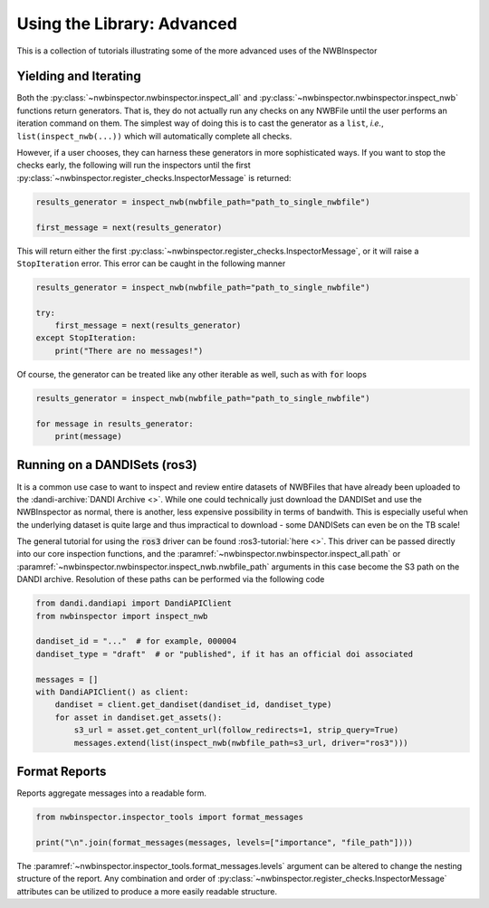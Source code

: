 Using the Library: Advanced
===========================

This is a collection of tutorials illustrating some of the more advanced uses of the NWBInspector



Yielding and Iterating
----------------------

Both the :py:class:`~nwbinspector.nwbinspector.inspect_all` and :py:class:`~nwbinspector.nwbinspector.inspect_nwb`
functions return generators. That is, they do not actually run any checks on any NWBFile until the user
performs an iteration command on them. The simplest way of doing this is to cast the generator as a ``list``,
*i.e.*, ``list(inspect_nwb(...))`` which will automatically complete all checks.

However, if a user chooses, they can harness these generators in more sophisticated ways. If you want to stop the
checks early, the following will run the inspectors until the first
:py:class:`~nwbinspector.register_checks.InspectorMessage` is returned:

.. code-block:: python

    results_generator = inspect_nwb(nwbfile_path="path_to_single_nwbfile")

    first_message = next(results_generator)

This will return either the first :py:class:`~nwbinspector.register_checks.InspectorMessage`, or it will raise a
``StopIteration`` error. This error can be caught in the following manner

.. code-block:: python

    results_generator = inspect_nwb(nwbfile_path="path_to_single_nwbfile")

    try:
        first_message = next(results_generator)
    except StopIteration:
        print("There are no messages!")

Of course, the generator can be treated like any other iterable as well, such as with :code:`for` loops

.. code-block:: python

    results_generator = inspect_nwb(nwbfile_path="path_to_single_nwbfile")

    for message in results_generator:
        print(message)


Running on a DANDISets (ros3)
-----------------------------

It is a common use case to want to inspect and review entire datasets of NWBFiles that have already been
uploaded to the :dandi-archive:`DANDI Archive <>`. While one could technically just download the DANDISet and
use the NWBInspector as normal, there is another, less expensive possibility in terms of bandwith. This is especially
useful when the underlying dataset is quite large and thus impractical to download - some DANDISets can even be on the
TB scale!

The general tutorial for using the :code:`ros3` driver can be found :ros3-tutorial:`here <>`. This driver can be passed
directly into our core inspection functions, and the :paramref:`~nwbinspector.nwbinspector.inspect_all.path` or :paramref:`~nwbinspector.nwbinspector.inspect_nwb.nwbfile_path` arguments in this case become the S3 path on the DANDI archive. Resolution of these paths can be performed via the following code

.. code-block:: python

    from dandi.dandiapi import DandiAPIClient
    from nwbinspector import inspect_nwb

    dandiset_id = "..."  # for example, 000004
    dandiset_type = "draft"  # or "published", if it has an official doi associated

    messages = []
    with DandiAPIClient() as client:
        dandiset = client.get_dandiset(dandiset_id, dandiset_type)
        for asset in dandiset.get_assets():
            s3_url = asset.get_content_url(follow_redirects=1, strip_query=True)
            messages.extend(list(inspect_nwb(nwbfile_path=s3_url, driver="ros3")))




Format Reports
--------------

Reports aggregate messages into a readable form.

.. code-block:: python

    from nwbinspector.inspector_tools import format_messages

    print("\n".join(format_messages(messages, levels=["importance", "file_path"])))

The :paramref:`~nwbinspector.inspector_tools.format_messages.levels` argument can be altered to change the nesting structure of the report. Any combination and order of :py:class:`~nwbinspector.register_checks.InspectorMessage` attributes can be utilized to produce a more easily readable structure.
